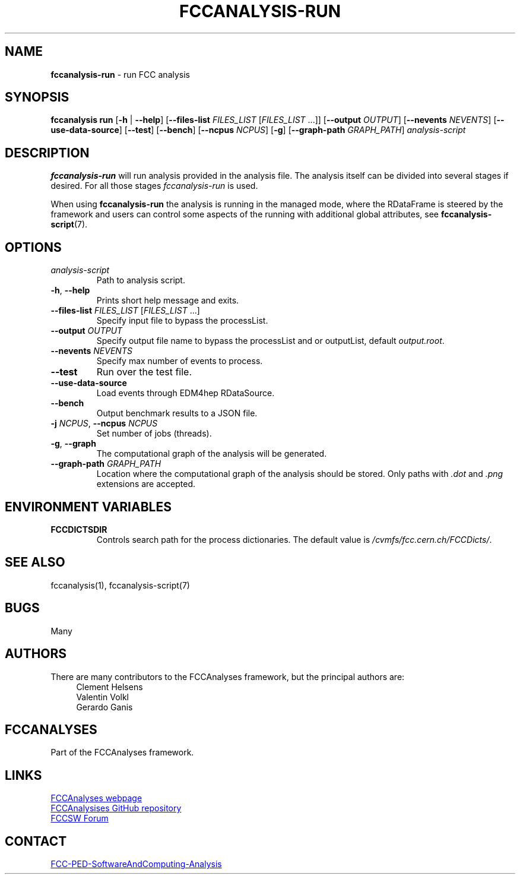 .\" Manpage for fccanalysis-run
.\" Contact FCC-PED-SoftwareAndComputing-Analysis@cern.ch to correct errors or typos.
.TH FCCANALYSIS\-RUN 1 "17 Jan 2024" "0.9.0" "fccanalysis-run man page"
.SH NAME
\fBfccanalysis\-run\fR \- run FCC analysis
.SH SYNOPSIS
.B fccanalysis run
[\fB\-h\fR | \fB\-\-help\fR]
[\fB\-\-files\-list\fR \fIFILES_LIST\fR [\fIFILES_LIST\fR ...]]
[\fB\-\-output\fR \fIOUTPUT\fR]
[\fB\-\-nevents\fR \fINEVENTS\fR]
[\fB\-\-use-data-source\fR]
[\fB\-\-test\fR]
[\fB\-\-bench\fR]
[\fB\-\-ncpus\fR \fINCPUS\fR]
[\fB\-g\fR]
[\fB\-\-graph\-path\fR \fIGRAPH_PATH\fR]
.I analysis-script
.SH DESCRIPTION
.B fccanalysis\-run
will run analysis provided in the analysis file\&. The
analysis itself can be divided into several stages if desired\&. For all those
stages \fIfccanalysis-run\fR is used\&.

When using \fBfccanalysis-run\fR the analysis is running in the managed mode,
where the RDataFrame is steered by the framework and users can control some
aspects of the running with additional global attributes, see
\fBfccanalysis-script\fR(7).
.SH OPTIONS
.TP
.I analysis-script
Path to analysis script\&.
.TP
.BR \-h ", " \-\-help
Prints short help message and exits\&.
.TP
\fB\-\-files\-list\fR \fIFILES_LIST\fR [\fIFILES_LIST\fR ...]
Specify input file to bypass the processList\&.
.TP
\fB\-\-output\fR \fIOUTPUT\fR
Specify output file name to bypass the processList and or outputList, default
\fIoutput.root\fR\&.
.TP
\fB\-\-nevents\fR \fINEVENTS\fR
Specify max number of events to process\&.
.TP
.B \-\-test
Run over the test file\&.
.TP
.B \-\-use-data-source
Load events through EDM4hep RDataSource\&.
.TP
.B \-\-bench
Output benchmark results to a JSON file\&.
.TP
\fB\-j\fR \fINCPUS\fR, \fB\-\-ncpus\fR \fINCPUS\fR
Set number of jobs (threads)\&.
.TP
.BR \-g ", " \-\-graph
The computational graph of the analysis will be generated\&.
.TP
\fB\-\-graph\-path\fR \fIGRAPH_PATH\fR
Location where the computational graph of the analysis should be stored. Only
paths with \fI.dot\fR and \fI.png\fR extensions are accepted.
.SH ENVIRONMENT VARIABLES
.TP
.B FCCDICTSDIR
Controls search path for the process dictionaries. The default value is
\fI/cvmfs/fcc.cern.ch/FCCDicts/\fR\&.
.SH SEE ALSO
fccanalysis(1), fccanalysis-script(7)
.SH BUGS
Many
.SH AUTHORS
There are many contributors to the FCCAnalyses framework, but the principal
authors are:
.in +4
Clement Helsens
.br
Valentin Volkl
.br
Gerardo Ganis
.SH FCCANALYSES
Part of the FCCAnalyses framework\&.
.SH LINKS
.PP
.UR https://hep-fcc\&.github\&.io/FCCAnalyses/
FCCAnalyses webpage
.UE
.PP
.UR https://github\&.com/HEP\-FCC/FCCAnalyses/
FCCAnalysises GitHub repository
.UE
.PP
.UR https://fccsw\-forum\&.web\&.cern\&.ch/
FCCSW Forum
.UE
.SH CONTACT
.pp
.MT FCC-PED-SoftwareAndComputing-Analysis@cern.ch
FCC-PED-SoftwareAndComputing-Analysis
.ME

